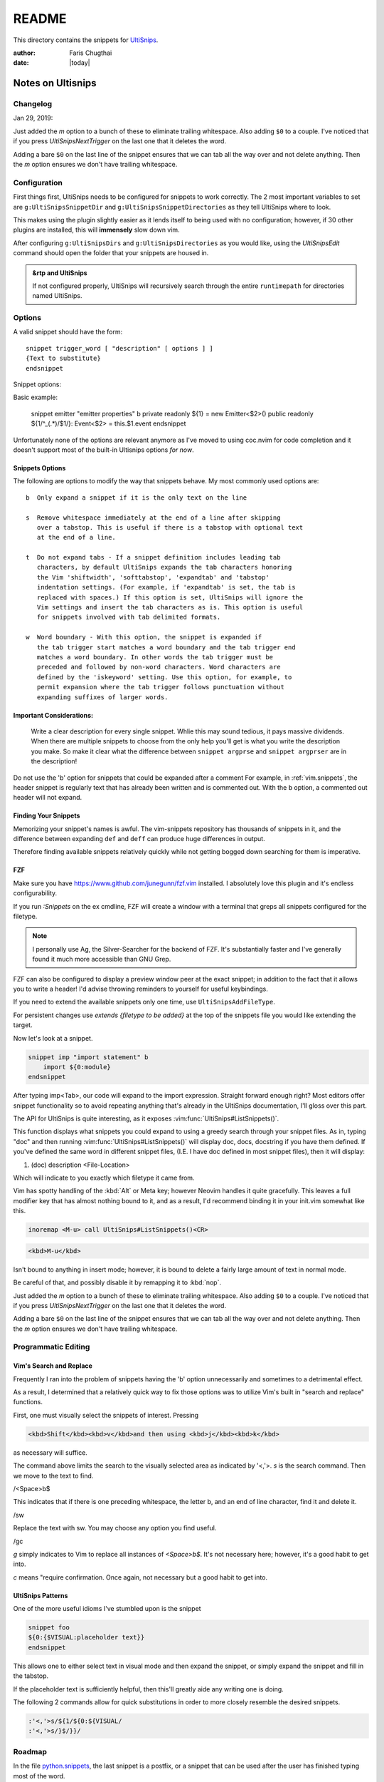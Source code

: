 ======
README
======

This directory contains the snippets for `UltiSnips`_.

.. _`UltiSnips`: https://github.com/sirver/ultisnips

.. highlight:: vim

:author: Faris Chugthai

:date: |today|

Notes on Ultisnips
=======================

Changelog
---------
Jan 29, 2019:

Just added the `m` option to a bunch of these to eliminate
trailing whitespace. Also adding ``$0`` to a couple. I've noticed that if you
press `UltiSnipsNextTrigger` on the last one that it deletes the word.

Adding a bare ``$0`` on the last line of the snippet ensures that we can tab all
the way over and not delete anything. Then the `m` option ensures we don't
have trailing whitespace.


Configuration
----------------
First things first, UltiSnips needs to be configured for snippets to work
correctly. The 2 most important variables to set are ``g:UltiSnipsSnippetDir``
and ``g:UltiSnipsSnippetDirectories`` as they tell UltiSnips where to look.

This makes using the plugin slightly easier as it lends itself to being
used with no configuration; however, if 30 other plugins are installed,
this will **immensely** slow down vim.

After configuring ``g:UltiSnipsDirs`` and ``g:UltiSnipsDirectories`` as you
would like, using the `UltiSnipsEdit` command should open the folder that your
snippets are housed in.

.. admonition:: &rtp and UltiSnips

   If not configured properly, UltiSnips will recursively search through
   the entire ``runtimepath`` for directories named UltiSnips.


Options
--------
A valid snippet should have the form::

    snippet trigger_word [ "description" [ options ] ]
    {Text to substitute}
    endsnippet

Snippet options:

.. option::    b - Beginning of line.

.. option:: i - In-word expansion.

.. option:: w - Word boundary.

.. option:: r - Regular expression

.. option:: e - Custom context snippet

.. option:: A - Snippet will be triggered automatically, when condition matches.

Basic example:

      	snippet emitter "emitter properties" b
      	private readonly ${1} = new Emitter<$2>()
      	public readonly ${1/^_(.*)/$1/}: Event<$2> = this.$1.event
      	endsnippet


Unfortunately none of the options are relevant anymore as I've moved
to using coc.nvim for code completion and it doesn't support most
of the built-in Ultisnips options *for now*.

Snippets Options
^^^^^^^^^^^^^^^^^^
The following are options to modify the way that snippets behave. My most
commonly used options are::

    b  Only expand a snippet if it is the only text on the line

    s  Remove whitespace immediately at the end of a line after skipping
       over a tabstop. This is useful if there is a tabstop with optional text
       at the end of a line.

    t  Do not expand tabs - If a snippet definition includes leading tab
       characters, by default UltiSnips expands the tab characters honoring
       the Vim 'shiftwidth', 'softtabstop', 'expandtab' and 'tabstop'
       indentation settings. (For example, if 'expandtab' is set, the tab is
       replaced with spaces.) If this option is set, UltiSnips will ignore the
       Vim settings and insert the tab characters as is. This option is useful
       for snippets involved with tab delimited formats.

    w  Word boundary - With this option, the snippet is expanded if
       the tab trigger start matches a word boundary and the tab trigger end
       matches a word boundary. In other words the tab trigger must be
       preceded and followed by non-word characters. Word characters are
       defined by the 'iskeyword' setting. Use this option, for example, to
       permit expansion where the tab trigger follows punctuation without
       expanding suffixes of larger words.


Important Considerations:
^^^^^^^^^^^^^^^^^^^^^^^^^^
 Write a clear description for every single snippet. Whlie this may sound
 tedious, it pays massive dividends. When there are multiple snippets to
 choose from the only help you'll get is what you write the description you
 make. So make it clear what the difference between
 ``snippet argprse`` and ``snippet argprser`` are in the description!

Do not use the 'b' option for snippets that could be expanded after a comment
For example, in :ref:`vim.snippets`, the header snippet is regularly text
that has already been written and is commented out. With the ``b`` option, a
commented out header will not expand.


Finding Your Snippets
^^^^^^^^^^^^^^^^^^^^^^^
Memorizing your snippet's names is awful. The vim-snippets repository has
thousands of snippets in it, and the difference between expanding ``def`` and
``deff`` can produce huge differences in output.

Therefore finding available snippets relatively quickly while not getting
bogged down searching for them is imperative.


FZF
^^^^
Make sure you have `https://www.github.com/junegunn/fzf.vim`_ installed.
I absolutely love this plugin and it's endless configurability.

If you run `:Snippets` on the ex cmdline, FZF will create a window with a
terminal that greps all snippets configured for the filetype.

.. note::

   I personally use Ag, the Silver-Searcher for the backend of FZF. It's substantially
   faster and I've generally found it much more accessible than GNU Grep.

FZF can also be configured to display a preview window peer at the exact
snippet; in addition to the fact that it allows you to write a header! I'd
advise throwing reminders to yourself for useful keybindings.

If you need to extend the available snippets only one time, use
``UltiSnipsAddFileType``.

For persistent changes use `extends {filetype to be added}` at the top of the
snippets file you would like extending the target.

Now let's look at a snippet.

.. code-block:: vim

   snippet imp "import statement" b
       import ${0:module}
   endsnippet

After typing imp<Tab>, our code will expand to the import expression. Straight
forward enough right? Most editors offer snippet functionality so to avoid
repeating anything that's already in the UltiSnips documentation, I'll gloss
over this part.

The API for UltiSnips is quite interesting, as it exposes
:vim:func:`UltiSnips#ListSnippets()`.

This function displays what snippets you could expand to using a greedy
search through your snippet files. As in, typing "doc" and then running
:vim:func:`UltiSnips#ListSnippets()` will display doc, docs, docstring if
you have them defined. If you've defined the same word in different
snippet files, (I.E. I have doc defined in most snippet files), then
it will display:

1. (doc) description <File-Location>

Which will indicate to you exactly which filetype it came from.

Vim has spotty handling of the :kbd:`Alt` or Meta key; however Neovim handles
it quite gracefully. This leaves a full modifier key that has almost nothing
bound to it, and as a result, I'd recommend binding it in your init.vim
somewhat like this.

.. code:: vim

   inoremap <M-u> call UltiSnips#ListSnippets()<CR>


.. code-block:: html

   <kbd>M-u</kbd>

Isn't bound to anything in insert mode; however,
it is bound to delete a fairly large amount of text in normal mode.

Be careful of that, and possibly disable it by remapping it to :kbd:`nop`.

Just added the `m` option to a bunch of these to eliminate
trailing whitespace. Also adding ``$0`` to a couple. I've noticed that if you
press `UltiSnipsNextTrigger` on the last one that it deletes the word.

Adding a bare ``$0`` on the last line of the snippet ensures that we can tab all
the way over and not delete anything. Then the `m` option ensures we don't
have trailing whitespace.


Programmatic Editing
--------------------

Vim's Search and Replace
^^^^^^^^^^^^^^^^^^^^^^^^
Frequently I ran into the problem of snippets having the 'b' option
unnecessarily and sometimes to a detrimental effect.

As a result, I determined that a relatively quick way to fix those options was
to utilize Vim's built in "search and replace" functions.

First, one must visually select the snippets of interest.
Pressing

.. code-block:: html

   <kbd>Shift</kbd><kbd>v</kbd>and then using <kbd>j</kbd><kbd>k</kbd>

as necessary will suffice.


.. code:: vim
   '<,'>s/ b$/sw/gc

The command above limits the search to the visually selected area as indicated
by '<,'>. `s` is the search command. Then we move to the text to find.

/<Space>b$

This indicates that if there is one preceding whitespace, the letter b, and an
end of line character, find it and delete it.

/sw

Replace the text with sw. You may choose any option you find useful.

/gc

`g` simply indicates to Vim to replace all instances of `<Space>b$`. It's not
necessary here; however, it's a good habit to get into.

`c` means "require confirmation. Once again, not necessary but a good habit to
get into.


UltiSnips Patterns
^^^^^^^^^^^^^^^^^^
One of the more useful idioms I've stumbled upon is the snippet

.. code:: vim

   snippet foo
   ${0:{$VISUAL:placeholder text}}
   endsnippet

This allows one to either select text in visual mode and then expand the
snippet, or simply expand the snippet and fill in the tabstop.

If the placeholder text is sufficiently helpful, then this'll greatly
aide any writing one is doing.

The following 2 commands allow for quick substitutions in order to
more closely resemble the desired snippets.

.. code:: vim

   :'<,'>s/${1/${0:${VISUAL/
   :'<,'>s/}$/}}/


Roadmap
-------
In the file `python.snippets`_, the last snippet is a postfix, or a snippet
that can be used after the user has finished typing most of the word.

Here's an example with the key-presses displayed for you to hack away at.::

   # pre-expand
   var.if<Tab>

   # post-expand
   if(var):

So if you get to the end of the expression and then realize you forgot
an if statement, you don't need to leave insert mode or move around at all!

The ``.if`` from above will expand to a regular if statement.

You could make similar expressions with:

- ``ifn``
- ``ifnn``

And have them expand to ``if var is None`` or ``if var is not None``.


From @SirVer himself.

Standing On The Shoulders of Giants
===================================
The snippets have been collected from various other project which I want to
express my gratitude for. My main source for inspiration where the following
two projects:

   TextMate: http://svn.textmate.org/trunk/Bundles/
   SnipMate: http://code.google.com/p/snipmate/

UltiSnips has seen contributions by many individuals. Those contributions have
been merged into this collection seamlessly and without further comments.

.. _`https://www.github.com/junegunn/fzf.vim`: https://www.github.com/junegunn/fzf.vim
.. _`python.snippets`: ./python.snippets
